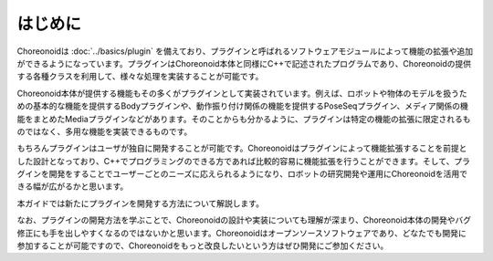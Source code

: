 ========
はじめに
========

Choreonoidは :doc:`../basics/plugin` を備えており、プラグインと呼ばれるソフトウェアモジュールによって機能の拡張や追加ができるようになっています。プラグインはChoreonoid本体と同様にC++で記述されたプログラムであり、Choreonoidの提供する各種クラスを利用して、様々な処理を実装することが可能です。

Choreonoid本体が提供する機能もその多くがプラグインとして実装されています。例えば、ロボットや物体のモデルを扱うための基本的な機能を提供するBodyプラグインや、動作振り付け関係の機能を提供するPoseSeqプラグイン、メディア関係の機能をまとめたMediaプラグインなどがあります。そのことからも分かるように、プラグインは特定の機能の拡張に限定されるものではなく、多用な機能を実装できるものです。

もちろんプラグインはユーザが独自に開発することが可能です。Choreonoidはプラグインによって機能拡張することを前提とした設計となっており、C++でプログラミングのできる方であれば比較的容易に機能拡張を行うことができます。そして、プラグインを開発をすることでユーザーごとのニーズに応えられるようになり、ロボットの研究開発や運用にChoreonoidを活用できる幅が広がるかと思います。

本ガイドでは新たにプラグインを開発する方法について解説します。

なお、プラグインの開発方法を学ぶことで、Choreonoidの設計や実装についても理解が深まり、Choreonoid本体の開発やバグ修正にも手を出しやすくなるのではないかと思います。Choreonoidはオープンソースソフトウェアであり、どなたでも開発に参加することが可能ですので、Choreonoidをもっと改良したいという方はぜひ開発にご参加ください。
